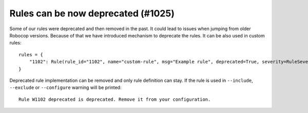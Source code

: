 Rules can be now deprecated (#1025)
------------------------------------

Some of our rules were deprecated and then removed in the past. It could lead to issues when jumping from older
Robocop versions. Because of that we have introduced mechanism to deprecate the rules. It can be also used
in custom rules::

    rules = {
        "1102": Rule(rule_id="1102", name="custom-rule", msg="Example rule", deprecated=True, severity=RuleSeverity.ERROR),
    }

Deprecated rule implementation can be removed and only rule definition can stay. If the rule is used in ``--include``,
``--exclude`` or ``--configure`` warning will be printed::

    Rule W1102 deprecated is deprecated. Remove it from your configuration.
